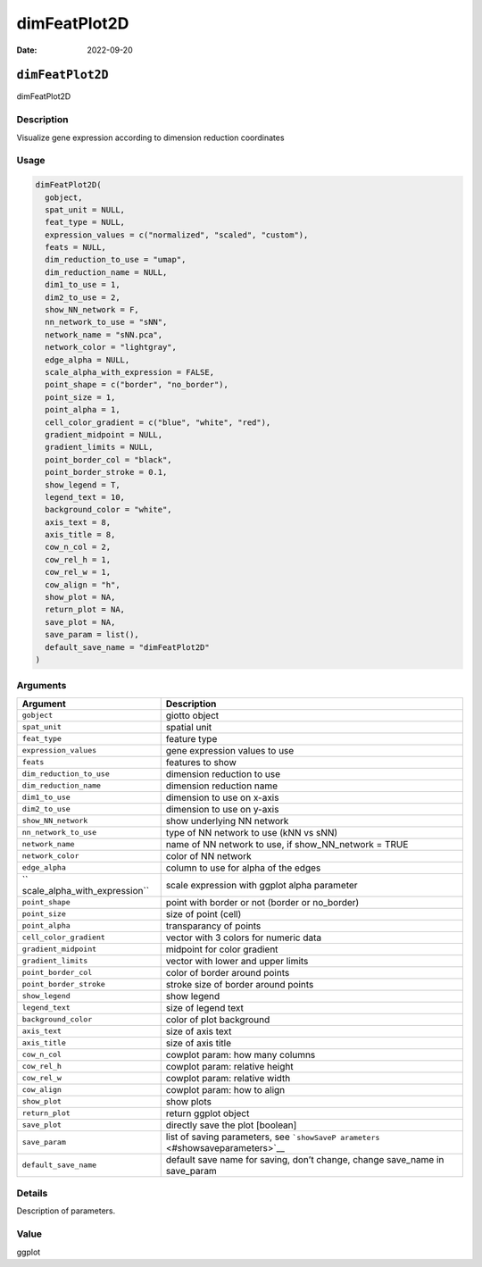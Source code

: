 =============
dimFeatPlot2D
=============

:Date: 2022-09-20

``dimFeatPlot2D``
=================

dimFeatPlot2D

Description
-----------

Visualize gene expression according to dimension reduction coordinates

Usage
-----

.. code:: r

   dimFeatPlot2D(
     gobject,
     spat_unit = NULL,
     feat_type = NULL,
     expression_values = c("normalized", "scaled", "custom"),
     feats = NULL,
     dim_reduction_to_use = "umap",
     dim_reduction_name = NULL,
     dim1_to_use = 1,
     dim2_to_use = 2,
     show_NN_network = F,
     nn_network_to_use = "sNN",
     network_name = "sNN.pca",
     network_color = "lightgray",
     edge_alpha = NULL,
     scale_alpha_with_expression = FALSE,
     point_shape = c("border", "no_border"),
     point_size = 1,
     point_alpha = 1,
     cell_color_gradient = c("blue", "white", "red"),
     gradient_midpoint = NULL,
     gradient_limits = NULL,
     point_border_col = "black",
     point_border_stroke = 0.1,
     show_legend = T,
     legend_text = 10,
     background_color = "white",
     axis_text = 8,
     axis_title = 8,
     cow_n_col = 2,
     cow_rel_h = 1,
     cow_rel_w = 1,
     cow_align = "h",
     show_plot = NA,
     return_plot = NA,
     save_plot = NA,
     save_param = list(),
     default_save_name = "dimFeatPlot2D"
   )

Arguments
---------

+-------------------------------+--------------------------------------+
| Argument                      | Description                          |
+===============================+======================================+
| ``gobject``                   | giotto object                        |
+-------------------------------+--------------------------------------+
| ``spat_unit``                 | spatial unit                         |
+-------------------------------+--------------------------------------+
| ``feat_type``                 | feature type                         |
+-------------------------------+--------------------------------------+
| ``expression_values``         | gene expression values to use        |
+-------------------------------+--------------------------------------+
| ``feats``                     | features to show                     |
+-------------------------------+--------------------------------------+
| ``dim_reduction_to_use``      | dimension reduction to use           |
+-------------------------------+--------------------------------------+
| ``dim_reduction_name``        | dimension reduction name             |
+-------------------------------+--------------------------------------+
| ``dim1_to_use``               | dimension to use on x-axis           |
+-------------------------------+--------------------------------------+
| ``dim2_to_use``               | dimension to use on y-axis           |
+-------------------------------+--------------------------------------+
| ``show_NN_network``           | show underlying NN network           |
+-------------------------------+--------------------------------------+
| ``nn_network_to_use``         | type of NN network to use (kNN vs    |
|                               | sNN)                                 |
+-------------------------------+--------------------------------------+
| ``network_name``              | name of NN network to use, if        |
|                               | show_NN_network = TRUE               |
+-------------------------------+--------------------------------------+
| ``network_color``             | color of NN network                  |
+-------------------------------+--------------------------------------+
| ``edge_alpha``                | column to use for alpha of the edges |
+-------------------------------+--------------------------------------+
| ``                            | scale expression with ggplot alpha   |
| scale_alpha_with_expression`` | parameter                            |
+-------------------------------+--------------------------------------+
| ``point_shape``               | point with border or not (border or  |
|                               | no_border)                           |
+-------------------------------+--------------------------------------+
| ``point_size``                | size of point (cell)                 |
+-------------------------------+--------------------------------------+
| ``point_alpha``               | transparancy of points               |
+-------------------------------+--------------------------------------+
| ``cell_color_gradient``       | vector with 3 colors for numeric     |
|                               | data                                 |
+-------------------------------+--------------------------------------+
| ``gradient_midpoint``         | midpoint for color gradient          |
+-------------------------------+--------------------------------------+
| ``gradient_limits``           | vector with lower and upper limits   |
+-------------------------------+--------------------------------------+
| ``point_border_col``          | color of border around points        |
+-------------------------------+--------------------------------------+
| ``point_border_stroke``       | stroke size of border around points  |
+-------------------------------+--------------------------------------+
| ``show_legend``               | show legend                          |
+-------------------------------+--------------------------------------+
| ``legend_text``               | size of legend text                  |
+-------------------------------+--------------------------------------+
| ``background_color``          | color of plot background             |
+-------------------------------+--------------------------------------+
| ``axis_text``                 | size of axis text                    |
+-------------------------------+--------------------------------------+
| ``axis_title``                | size of axis title                   |
+-------------------------------+--------------------------------------+
| ``cow_n_col``                 | cowplot param: how many columns      |
+-------------------------------+--------------------------------------+
| ``cow_rel_h``                 | cowplot param: relative height       |
+-------------------------------+--------------------------------------+
| ``cow_rel_w``                 | cowplot param: relative width        |
+-------------------------------+--------------------------------------+
| ``cow_align``                 | cowplot param: how to align          |
+-------------------------------+--------------------------------------+
| ``show_plot``                 | show plots                           |
+-------------------------------+--------------------------------------+
| ``return_plot``               | return ggplot object                 |
+-------------------------------+--------------------------------------+
| ``save_plot``                 | directly save the plot [boolean]     |
+-------------------------------+--------------------------------------+
| ``save_param``                | list of saving parameters, see       |
|                               | ```showSaveP                         |
|                               | arameters`` <#showsaveparameters>`__ |
+-------------------------------+--------------------------------------+
| ``default_save_name``         | default save name for saving, don’t  |
|                               | change, change save_name in          |
|                               | save_param                           |
+-------------------------------+--------------------------------------+

Details
-------

Description of parameters.

Value
-----

ggplot

